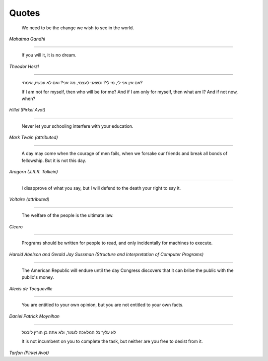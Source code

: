 Quotes
======

    We need to be the change we wish to see in the world.

*Mahatma Gandhi*

-------

    If you will it, it is no dream.

*Theodor Herzl*

-------

    אם אין אני לי, מי לי? וכשאני לעצמי, מה אני? ואם לא עכשיו, אימתי?

    If I am not for myself, then who will be for me? And if I am only for
    myself, then what am I? And if not now, when?

*Hillel (Pirkei Avot)*

-------

    Never let your schooling interfere with your education.

*Mark Twain (attributed)*

-------

    A day may come when the courage of men fails, when we forsake our friends
    and break all bonds of fellowship. But it is not this day.

*Aragorn (J.R.R. Tolkein)*

-------

    I disapprove of what you say, but I will defend to the death your right to
    say it.

*Voltaire (attributed)*

-------

    The welfare of the people is the ultimate law.

*Cicero*

-------

    Programs should be written for people to read, and only incidentally for
    machines to execute.

*Harold Abelson and Gerald Jay Sussman (Structure and Interpretation of
Computer Programs)*

-------

    The American Republic will endure until the day Congress discovers that it
    can bribe the public with the public's money.

*Alexis de Tocqueville*

-------

    You are entitled to your own opinion, but you are not entitled to your own
    facts.

*Daniel Patrick Moynihan*

------

    לא עליך כל המלאכה לגמור, ולא אתה בן חורין ליבטל

    It is not incumbent on you to complete the task, but neither are you free
    to desist from it.

*Tarfon (Pirkei Avot)*
